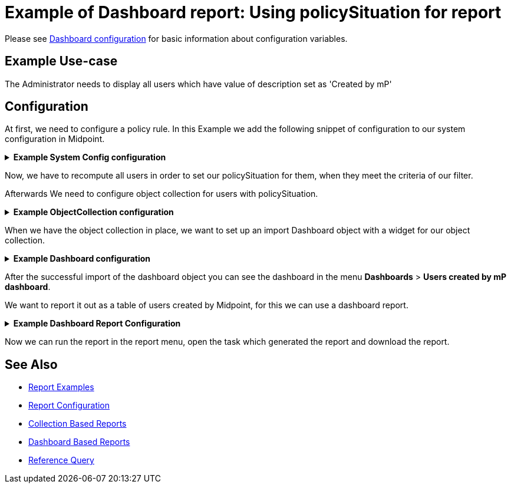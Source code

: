 = Example of Dashboard report: Using policySituation for report
:page-nav-title: Example: policySituation
:page-wiki-name: Example of dashboard report: Using policySituation for report
:page-wiki-id: 52002836
:page-wiki-metadata-create-user: lskublik
:page-wiki-metadata-create-date: 2020-05-04T13:00:25.101+02:00
:page-wiki-metadata-modify-user: lskublik
:page-wiki-metadata-modify-date: 2020-05-04T14:37:22.496+02:00
:page-upkeep-status: yellow
:page-upkeep-note: check TODO's after sampleRef is fully in prod remove links

Please see xref:/midpoint/reference/admin-gui/dashboards/configuration/[Dashboard configuration] for basic information about configuration variables.


== Example Use-case

The Administrator needs to display all users which have value of description set as 'Created by mP'

== Configuration

At first, we need to configure a policy rule. In this Example we add the following snippet of configuration to our system configuration in Midpoint.

//TODO check after sampleRef is fully in prod
.*Example System Config configuration*
[%collapsible]
====
link:https://github.com/Evolveum/midpoint-samples/blob/master/samples/misc/system-policy-rec.xml[Git]

sampleRef::samples/misc/system-policy-rec.xml[]
====

Now, we have to recompute all users in order to set our policySituation for them, when they meet the criteria of our filter.

Afterwards We need to configure object collection for users with policySituation.

//TODO check after sampleRef is fully in prod
.*Example ObjectCollection configuration*
[%collapsible]
====
link:https://github.com/Evolveum/midpoint-samples/blob/master/samples/objectCollection/users-with-policySituation.xml[Git]

sampleRef::samples/objectCollection/users-with-policySituation.xml[]
====

When we have the object collection in place, we want to set up an import Dashboard object with a widget for our object collection.

//TODO check after sampleRef is fully in prod
.*Example Dashboard configuration*
[%collapsible]
====
link:https://github.com/Evolveum/midpoint-samples/blob/master/samples/dashboard/users-policy-situation.xml[Git]

sampleRef::samples/dashboard/users-policy-situation.xml[]
====

After the successful import of the dashboard object you can see the dashboard in the menu *Dashboards* > *Users created by mP dashboard*.

We want to report it out as a table of users created by Midpoint, for this we can use a dashboard report.

//TODO check after sampleRef is fully in prod
.*Example Dashboard Report Configuration*
[%collapsible]
====
link:https://github.com/Evolveum/midpoint-samples/blob/master/samples/reports/users-created-policy-dashboard-report.xml[Git]

sampleRef::samples/reports/users-created-policy-dashboard-report.xml[]
====

Now we can run the report in the report menu, open the task which generated the report and download the report.


== See Also

- xref:/midpoint/reference/misc/reports/examples/[Report Examples]
- xref:/midpoint/reference/misc/reports/configuration/[Report Configuration]
- xref:/midpoint/reference/misc/reports/configuration/collection-report.adoc[Collection Based Reports]
- xref:/midpoint/reference/misc/reports/configuration/dashboard-report.adoc[Dashboard Based Reports]
- xref:/midpoint/reference/concepts/query/#reference-query[Reference Query]
